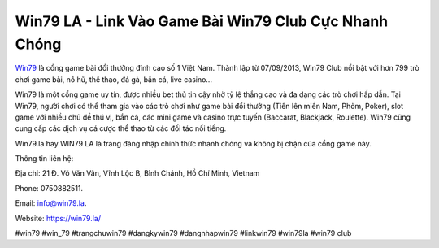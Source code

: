 Win79 LA - Link Vào Game Bài Win79 Club Cực Nhanh Chóng
===================================

`Win79 <https://win79.la/>`_ là cổng game bài đổi thưởng đỉnh cao số 1 Việt Nam. Thành lập từ 07/09/2013, Win79 Club nổi bật với hơn 799 trò chơi game bài, nổ hũ, thể thao, đá gà, bắn cá, live casino...

Win79 là một cổng game uy tín, được nhiều bet thủ tin cậy nhờ tỷ lệ thắng cao và đa dạng các trò chơi hấp dẫn. Tại Win79, người chơi có thể tham gia vào các trò chơi như game bài đổi thưởng (Tiến lên miền Nam, Phỏm, Poker), slot game với nhiều chủ đề thú vị, bắn cá, các mini game và casino trực tuyến (Baccarat, Blackjack, Roulette). Win79 cũng cung cấp các dịch vụ cá cược thể thao từ các đối tác nổi tiếng.

Win79.la hay WIN79 LA là trang đăng nhập chính thức nhanh chóng và không bị chặn của cổng game này.

Thông tin liên hệ: 

Địa chỉ: 21 Đ. Võ Văn Vân, Vĩnh Lộc B, Bình Chánh, Hồ Chí Minh, Vietnam 

Phone: 0750882511. 

Email: info@win79.la. 

Website: https://win79.la/

#win79 #win_79 #trangchuwin79 #dangkywin79 #dangnhapwin79 #linkwin79 #win79la #win79 club
